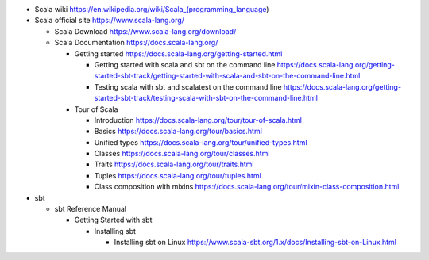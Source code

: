 - Scala wiki
  https://en.wikipedia.org/wiki/Scala_(programming_language)

- Scala official site
  https://www.scala-lang.org/

  * Scala Download
    https://www.scala-lang.org/download/

  * Scala Documentation
    https://docs.scala-lang.org/

    - Getting started
      https://docs.scala-lang.org/getting-started.html

      * Getting started with scala and sbt on the command line
        https://docs.scala-lang.org/getting-started-sbt-track/getting-started-with-scala-and-sbt-on-the-command-line.html

      * Testing scala with sbt and scalatest on the command line
        https://docs.scala-lang.org/getting-started-sbt-track/testing-scala-with-sbt-on-the-command-line.html

    - Tour of Scala

      * Introduction
        https://docs.scala-lang.org/tour/tour-of-scala.html

      * Basics
        https://docs.scala-lang.org/tour/basics.html

      * Unified types
        https://docs.scala-lang.org/tour/unified-types.html

      * Classes
        https://docs.scala-lang.org/tour/classes.html

      * Traits
        https://docs.scala-lang.org/tour/traits.html

      * Tuples
        https://docs.scala-lang.org/tour/tuples.html

      * Class composition with mixins
        https://docs.scala-lang.org/tour/mixin-class-composition.html

- sbt

  * sbt Reference Manual

    - Getting Started with sbt

      * Installing sbt

        - Installing sbt on Linux
          https://www.scala-sbt.org/1.x/docs/Installing-sbt-on-Linux.html

